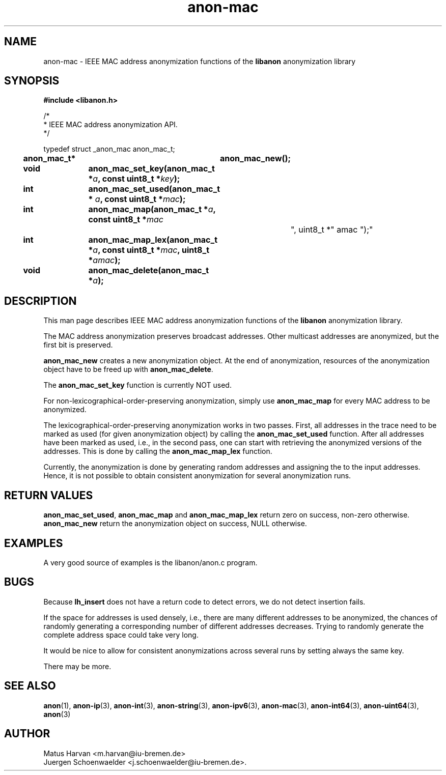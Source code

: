 .\"                              hey, Emacs:   -*- nroff -*-
.TH anon-mac 3 "March 16, 2006"
.\" Please update the above date whenever this man page is modified.
.\"
.\" Some roff macros, for reference:
.\" .nh        disable hyphenation
.\" .hy        enable hyphenation
.\" .ad l      left justify
.\" .ad b      justify to both left and right margins (default)
.\" .nf        disable filling
.\" .fi        enable filling
.\" .br        insert line break
.\" .sp <n>    insert n+1 empty lines
.\" for manpage-specific macros, see man(7)
.SH NAME
anon-mac \- IEEE MAC address anonymization functions of the \fBlibanon\fP
anonymization library
.SH SYNOPSIS
.B #include <libanon.h>
.sp
/*
 * IEEE MAC address anonymization API.
 */

typedef struct _anon_mac anon_mac_t;

.BI "anon_mac_t*	anon_mac_new();"
.br
.BI "void		anon_mac_set_key(anon_mac_t *" a ", const uint8_t *" key ");"
.br
.BI "int		anon_mac_set_used(anon_mac_t * "a ", const uint8_t *" mac ");"
.br
.BI "int		anon_mac_map(anon_mac_t *" a ", const uint8_t *" mac
				", uint8_t *" amac ");"
.br
.BI "int		anon_mac_map_lex(anon_mac_t *" a ", const uint8_t *" mac ", uint8_t *" amac ");"
.br
.BI "void		anon_mac_delete(anon_mac_t *" a ");"

.SH DESCRIPTION
This man page describes IEEE MAC address anonymization functions of
the \fBlibanon\fP anonymization library.

The MAC address anonymization preserves broadcast addresses. Other
multicast addresses are anonymized, but the first bit is preserved.

\fBanon_mac_new\fP creates a new anonymization object. At the end of
anonymization, resources of the anonymization object have to be freed
up with \fBanon_mac_delete\fP.

The \fBanon_mac_set_key\fP function is currently NOT used.

For non-lexicographical-order-preserving anonymization, simply use
\fBanon_mac_map\fP for every MAC address to be anonymized.

The lexicographical-order-preserving anonymization works in two
passes. First, all addresses in the trace need to be marked as used
(for given anonymization object) by calling the
\fBanon_mac_set_used\fP function. After all addresses have been marked
as used, i.e., in the second pass, one can start with retrieving the
anonymized versions of the addresses. This is done by calling the
\fBanon_mac_map_lex\fP function.

Currently, the anonymization is done by generating random addresses
and assigning the to the input addresses. Hence, it is not possible to
obtain consistent anonymization for several anonymization runs.

.SH "RETURN VALUES"
\fBanon_mac_set_used\fP, \fBanon_mac_map\fP and
\fBanon_mac_map_lex\fP return zero on success, non-zero
otherwise.
.br
\fBanon_mac_new\fP return the anonymization object on success, NULL
otherwise.

.SH EXAMPLES
A very good source of examples is the libanon/anon.c program.

.SH BUGS
Because
.B lh_insert
does not have a return code to detect errors, we do not detect
insertion fails.
.PP
If the space for addresses is used densely, i.e., there are many
different addresses to be anonymized, the chances of randomly
generating a corresponding number of different addresses decreases.
Trying to randomly generate the complete address space could take very
long.
.PP
It would be nice to allow for consistent anonymizations across several
runs by setting always the same key.
.PP
There may be more.

.SH "SEE ALSO"
.BR anon (1),
.BR anon-ip (3),
.BR anon-int (3),
.BR anon-string (3),
.BR anon-ipv6 (3),
.BR anon-mac (3),
.BR anon-int64 (3),
.BR anon-uint64 (3),
.BR anon (3)


.SH AUTHOR
Matus Harvan <m.harvan@iu-bremen.de>
.br
Juergen Schoenwaelder <j.schoenwaelder@iu-bremen.de>.
